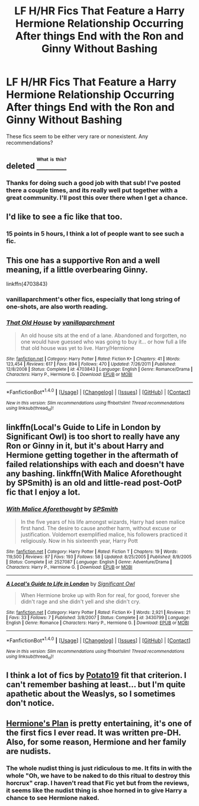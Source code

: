#+TITLE: LF H/HR Fics That Feature a Harry Hermione Relationship Occurring After things End with the Ron and Ginny Without Bashing

* LF H/HR Fics That Feature a Harry Hermione Relationship Occurring After things End with the Ron and Ginny Without Bashing
:PROPERTIES:
:Author: put_that_disc
:Score: 40
:DateUnix: 1480546001.0
:DateShort: 2016-Dec-01
:FlairText: Request
:END:
These fics seem to be either very rare or nonexistent. Any recommendations?


** deleted [[https://pastebin.com/FcrFs94k/97429][^{^{^{What}}} ^{^{^{is}}} ^{^{^{this?}}}]]
:PROPERTIES:
:Score: 4
:DateUnix: 1480567814.0
:DateShort: 2016-Dec-01
:END:

*** Thanks for doing such a good job with that sub! I've posted there a couple times, and its really well put together with a great community. I'll post this over there when I get a chance.
:PROPERTIES:
:Author: put_that_disc
:Score: 3
:DateUnix: 1480596038.0
:DateShort: 2016-Dec-01
:END:


** I'd like to see a fic like that too.
:PROPERTIES:
:Author: little_dark_lady
:Score: 4
:DateUnix: 1480557163.0
:DateShort: 2016-Dec-01
:END:

*** 15 points in 5 hours, I think a lot of people want to see such a fic.
:PROPERTIES:
:Author: Avaday_Daydream
:Score: 2
:DateUnix: 1480565635.0
:DateShort: 2016-Dec-01
:END:


** This one has a supportive Ron and a well meaning, if a little overbearing Ginny.

linkffn(4703843)
:PROPERTIES:
:Author: darkus1414
:Score: 3
:DateUnix: 1480575506.0
:DateShort: 2016-Dec-01
:END:

*** vanillaparchment's other fics, especially that long string of one-shots, are also worth reading.
:PROPERTIES:
:Author: danfiction
:Score: 3
:DateUnix: 1480577646.0
:DateShort: 2016-Dec-01
:END:


*** [[http://www.fanfiction.net/s/4703843/1/][*/That Old House/*]] by [[https://www.fanfiction.net/u/1754880/vanillaparchment][/vanillaparchment/]]

#+begin_quote
  An old house sits at the end of a lane. Abandoned and forgotten, no one would have guessed who was going to buy it... or how full a life that old house was yet to live. Harry/Hermione
#+end_quote

^{/Site/: [[http://www.fanfiction.net/][fanfiction.net]] *|* /Category/: Harry Potter *|* /Rated/: Fiction K+ *|* /Chapters/: 41 *|* /Words/: 123,454 *|* /Reviews/: 617 *|* /Favs/: 894 *|* /Follows/: 470 *|* /Updated/: 7/26/2011 *|* /Published/: 12/8/2008 *|* /Status/: Complete *|* /id/: 4703843 *|* /Language/: English *|* /Genre/: Romance/Drama *|* /Characters/: Harry P., Hermione G. *|* /Download/: [[http://www.ff2ebook.com/old/ffn-bot/index.php?id=4703843&source=ff&filetype=epub][EPUB]] or [[http://www.ff2ebook.com/old/ffn-bot/index.php?id=4703843&source=ff&filetype=mobi][MOBI]]}

--------------

*FanfictionBot*^{1.4.0} *|* [[[https://github.com/tusing/reddit-ffn-bot/wiki/Usage][Usage]]] | [[[https://github.com/tusing/reddit-ffn-bot/wiki/Changelog][Changelog]]] | [[[https://github.com/tusing/reddit-ffn-bot/issues/][Issues]]] | [[[https://github.com/tusing/reddit-ffn-bot/][GitHub]]] | [[[https://www.reddit.com/message/compose?to=tusing][Contact]]]

^{/New in this version: Slim recommendations using/ ffnbot!slim! /Thread recommendations using/ linksub(thread_id)!}
:PROPERTIES:
:Author: FanfictionBot
:Score: 2
:DateUnix: 1480575531.0
:DateShort: 2016-Dec-01
:END:


** linkffn(Local's Guide to Life in London by Significant Owl) is too short to really have any Ron or Ginny in it, but it's about Harry and Hermione getting together in the aftermath of failed relationships with each and doesn't have any bashing. linkffn(With Malice Aforethought by SPSmith) is an old and little-read post-OotP fic that I enjoy a lot.
:PROPERTIES:
:Author: danfiction
:Score: 3
:DateUnix: 1480577658.0
:DateShort: 2016-Dec-01
:END:

*** [[http://www.fanfiction.net/s/2527087/1/][*/With Malice Aforethought/*]] by [[https://www.fanfiction.net/u/870951/SPSmith][/SPSmith/]]

#+begin_quote
  In the five years of his life amongst wizards, Harry had seen malice first hand. The desire to cause another harm, without excuse or justification. Voldemort exemplified malice, his followers practiced it religiously. Now in his sixteenth year, Harry Pott
#+end_quote

^{/Site/: [[http://www.fanfiction.net/][fanfiction.net]] *|* /Category/: Harry Potter *|* /Rated/: Fiction T *|* /Chapters/: 19 *|* /Words/: 119,500 *|* /Reviews/: 87 *|* /Favs/: 193 *|* /Follows/: 58 *|* /Updated/: 8/25/2005 *|* /Published/: 8/9/2005 *|* /Status/: Complete *|* /id/: 2527087 *|* /Language/: English *|* /Genre/: Adventure/Drama *|* /Characters/: Harry P., Hermione G. *|* /Download/: [[http://www.ff2ebook.com/old/ffn-bot/index.php?id=2527087&source=ff&filetype=epub][EPUB]] or [[http://www.ff2ebook.com/old/ffn-bot/index.php?id=2527087&source=ff&filetype=mobi][MOBI]]}

--------------

[[http://www.fanfiction.net/s/3430799/1/][*/A Local's Guide to Life in London/*]] by [[https://www.fanfiction.net/u/213636/Significant-Owl][/Significant Owl/]]

#+begin_quote
  When Hermione broke up with Ron for real, for good, forever she didn't rage and she didn't yell and she didn't cry.
#+end_quote

^{/Site/: [[http://www.fanfiction.net/][fanfiction.net]] *|* /Category/: Harry Potter *|* /Rated/: Fiction K+ *|* /Words/: 2,921 *|* /Reviews/: 21 *|* /Favs/: 33 *|* /Follows/: 7 *|* /Published/: 3/8/2007 *|* /Status/: Complete *|* /id/: 3430799 *|* /Language/: English *|* /Genre/: Romance *|* /Characters/: Harry P., Hermione G. *|* /Download/: [[http://www.ff2ebook.com/old/ffn-bot/index.php?id=3430799&source=ff&filetype=epub][EPUB]] or [[http://www.ff2ebook.com/old/ffn-bot/index.php?id=3430799&source=ff&filetype=mobi][MOBI]]}

--------------

*FanfictionBot*^{1.4.0} *|* [[[https://github.com/tusing/reddit-ffn-bot/wiki/Usage][Usage]]] | [[[https://github.com/tusing/reddit-ffn-bot/wiki/Changelog][Changelog]]] | [[[https://github.com/tusing/reddit-ffn-bot/issues/][Issues]]] | [[[https://github.com/tusing/reddit-ffn-bot/][GitHub]]] | [[[https://www.reddit.com/message/compose?to=tusing][Contact]]]

^{/New in this version: Slim recommendations using/ ffnbot!slim! /Thread recommendations using/ linksub(thread_id)!}
:PROPERTIES:
:Author: FanfictionBot
:Score: 1
:DateUnix: 1480577704.0
:DateShort: 2016-Dec-01
:END:


** I think a lot of fics by [[https://www.fanfiction.net/u/5594536/Potato19][Potato19]] fit that criterion. I can't remember bashing at least... but I'm quite apathetic about the Weaslys, so I sometimes don't notice.
:PROPERTIES:
:Author: Deathcrow
:Score: 2
:DateUnix: 1480610960.0
:DateShort: 2016-Dec-01
:END:


** [[https://www.fanfiction.net/s/3290886/1/Hermione-s-Plan][Hermione's Plan]] is pretty entertaining, it's one of the first fics I ever read. It was written pre-DH. Also, for some reason, Hermione and her family are nudists.
:PROPERTIES:
:Score: 1
:DateUnix: 1480708305.0
:DateShort: 2016-Dec-02
:END:

*** The whole nudist thing is just ridiculous to me. It fits in with the whole "Oh, we have to be naked to do this ritual to destroy this horcrux" crap. I haven't read that Fic yet but from the reviews, it seems like the nudist thing is shoe horned in to give Harry a chance to see Hermione naked.
:PROPERTIES:
:Author: DatKidNamedCara
:Score: 2
:DateUnix: 1488987141.0
:DateShort: 2017-Mar-08
:END:
